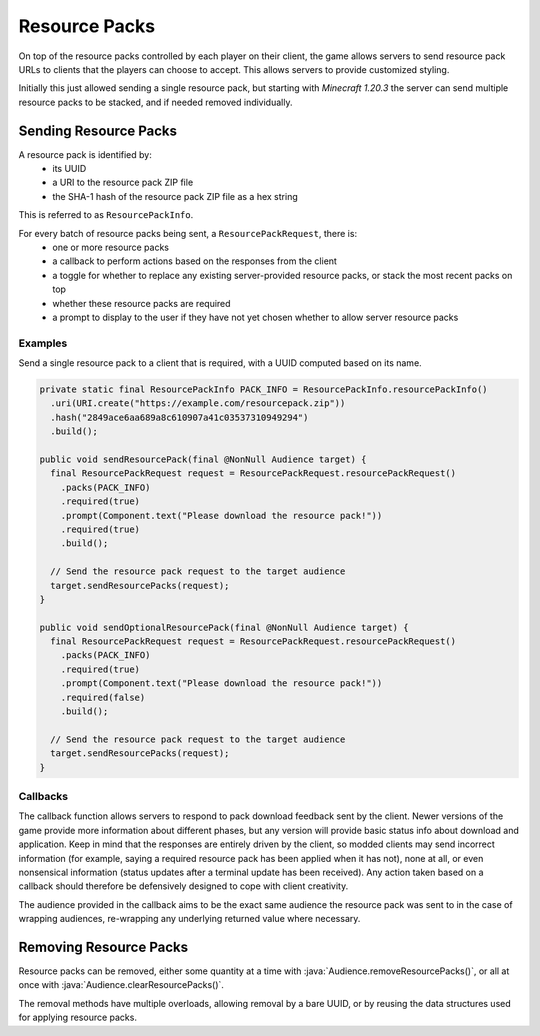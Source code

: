 ==============
Resource Packs
==============

On top of the resource packs controlled by each player on their client, the game allows servers to send resource pack URLs to clients that the players can choose to accept. This allows servers to provide customized styling.

Initially this just allowed sending a single resource pack, but starting with *Minecraft 1.20.3* the server can send multiple resource packs to be stacked, and if needed removed individually.

Sending Resource Packs
^^^^^^^^^^^^^^^^^^^^^^

A resource pack is identified by:
  * its UUID
  * a URI to the resource pack ZIP file
  * the SHA-1 hash of the resource pack ZIP file as a hex string

This is referred to as ``ResourcePackInfo``.

For every batch of resource packs being sent, a ``ResourcePackRequest``, there is:
  * one or more resource packs
  * a callback to perform actions based on the responses from the client
  * a toggle for whether to replace any existing server-provided resource packs, or stack the most recent packs on top
  * whether these resource packs are required
  * a prompt to display to the user if they have not yet chosen whether to allow server resource packs


Examples
--------

Send a single resource pack to a client that is required, with a UUID computed based on its name.

.. code:: java

  private static final ResourcePackInfo PACK_INFO = ResourcePackInfo.resourcePackInfo()
    .uri(URI.create("https://example.com/resourcepack.zip"))
    .hash("2849ace6aa689a8c610907a41c03537310949294")
    .build();

  public void sendResourcePack(final @NonNull Audience target) {
    final ResourcePackRequest request = ResourcePackRequest.resourcePackRequest()
      .packs(PACK_INFO)
      .required(true)
      .prompt(Component.text("Please download the resource pack!"))
      .required(true)
      .build();

    // Send the resource pack request to the target audience
    target.sendResourcePacks(request);
  }

  public void sendOptionalResourcePack(final @NonNull Audience target) {
    final ResourcePackRequest request = ResourcePackRequest.resourcePackRequest()
      .packs(PACK_INFO)
      .required(true)
      .prompt(Component.text("Please download the resource pack!"))
      .required(false)
      .build();

    // Send the resource pack request to the target audience
    target.sendResourcePacks(request);
  }

Callbacks
---------

The callback function allows servers to respond to pack download feedback sent by the client. Newer versions of the game provide more information about different phases, but any version will provide basic status info about download and application. Keep in mind that the responses are entirely driven by the client, so modded clients may send incorrect information (for example, saying a required resource pack has been applied when it has not), none at all, or even nonsensical information (status updates after a terminal update has been received). Any action taken based on a callback should therefore be defensively designed to cope with client creativity.

The audience provided in the callback aims to be the exact same audience the resource pack was sent to in the case of wrapping audiences, re-wrapping any underlying returned value where necessary.

Removing Resource Packs
^^^^^^^^^^^^^^^^^^^^^^^

Resource packs can be removed, either some quantity at a time with :java:`Audience.removeResourcePacks()`, or all at once with :java:`Audience.clearResourcePacks()`.

The removal methods have multiple overloads, allowing removal by a bare UUID, or by reusing the data structures used for applying resource packs.
